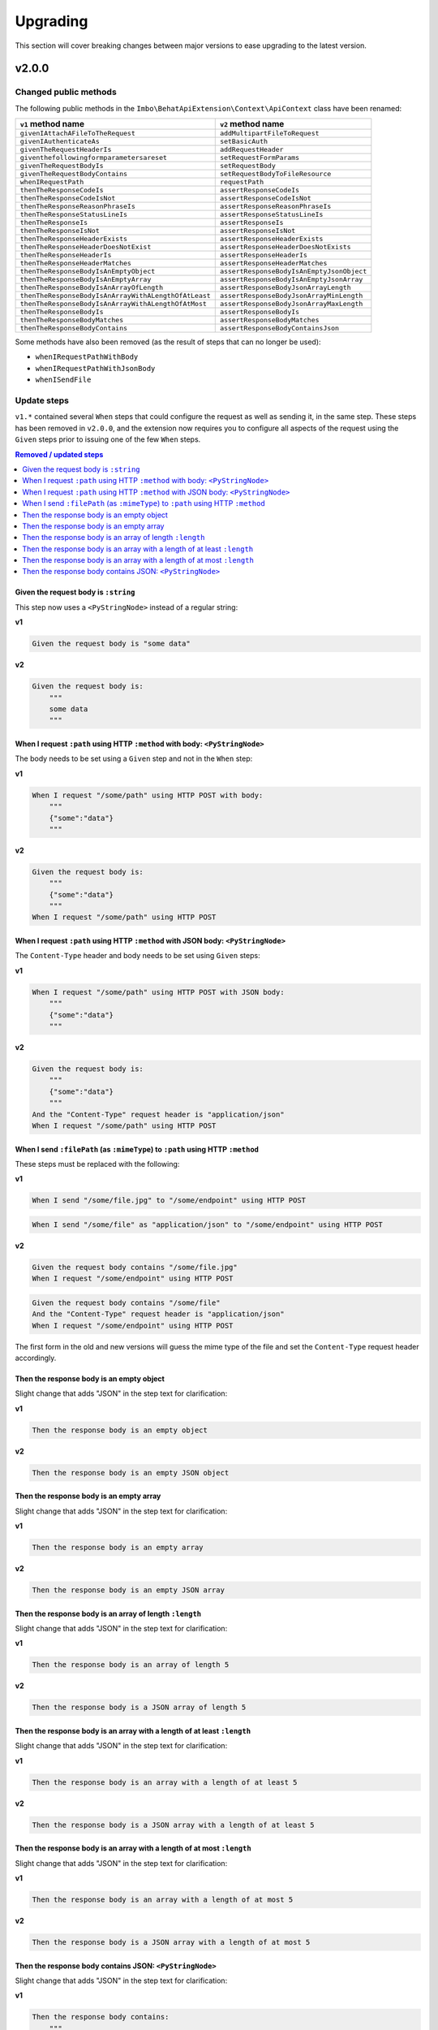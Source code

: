 Upgrading
=========

This section will cover breaking changes between major versions to ease upgrading to the latest version.

v2.0.0
------

Changed public methods
^^^^^^^^^^^^^^^^^^^^^^

The following public methods in the ``Imbo\BehatApiExtension\Context\ApiContext`` class have been renamed:

====================================================  =========================================
``v1`` method name                                    ``v2`` method name
====================================================  =========================================
``givenIAttachAFileToTheRequest``                     ``addMultipartFileToRequest``
``givenIAuthenticateAs``                              ``setBasicAuth``
``givenTheRequestHeaderIs``                           ``addRequestHeader``
``giventhefollowingformparametersareset``             ``setRequestFormParams``
``givenTheRequestBodyIs``                             ``setRequestBody``
``givenTheRequestBodyContains``                       ``setRequestBodyToFileResource``
``whenIRequestPath``                                  ``requestPath``
``thenTheResponseCodeIs``                             ``assertResponseCodeIs``
``thenTheResponseCodeIsNot``                          ``assertResponseCodeIsNot``
``thenTheResponseReasonPhraseIs``                     ``assertResponseReasonPhraseIs``
``thenTheResponseStatusLineIs``                       ``assertResponseStatusLineIs``
``thenTheResponseIs``                                 ``assertResponseIs``
``thenTheResponseIsNot``                              ``assertResponseIsNot``
``thenTheResponseHeaderExists``                       ``assertResponseHeaderExists``
``thenTheResponseHeaderDoesNotExist``                 ``assertResponseHeaderDoesNotExists``
``thenTheResponseHeaderIs``                           ``assertResponseHeaderIs``
``thenTheResponseHeaderMatches``                      ``assertResponseHeaderMatches``
``thenTheResponseBodyIsAnEmptyObject``                ``assertResponseBodyIsAnEmptyJsonObject``
``thenTheResponseBodyIsAnEmptyArray``                 ``assertResponseBodyIsAnEmptyJsonArray``
``thenTheResponseBodyIsAnArrayOfLength``              ``assertResponseBodyJsonArrayLength``
``thenTheResponseBodyIsAnArrayWithALengthOfAtLeast``  ``assertResponseBodyJsonArrayMinLength``
``thenTheResponseBodyIsAnArrayWithALengthOfAtMost``   ``assertResponseBodyJsonArrayMaxLength``
``thenTheResponseBodyIs``                             ``assertResponseBodyIs``
``thenTheResponseBodyMatches``                        ``assertResponseBodyMatches``
``thenTheResponseBodyContains``                       ``assertResponseBodyContainsJson``
====================================================  =========================================

Some methods have also been removed (as the result of steps that can no longer be used):

* ``whenIRequestPathWithBody``
* ``whenIRequestPathWithJsonBody``
* ``whenISendFile``

Update steps
^^^^^^^^^^^^

``v1.*`` contained several ``When`` steps that could configure the request as well as sending it, in the same step. These steps has been removed in ``v2.0.0``, and the extension now requires you to configure all aspects of the request using the ``Given`` steps prior to issuing one of the few ``When`` steps.

.. contents:: Removed / updated steps
    :local:

Given the request body is ``:string``
"""""""""""""""""""""""""""""""""""""

This step now uses a ``<PyStringNode>`` instead of a regular string:

**v1**

.. code-block:: gherkin

    Given the request body is "some data"

**v2**

.. code-block:: gherkin

    Given the request body is:
        """
        some data
        """

When I request ``:path`` using HTTP ``:method`` with body: ``<PyStringNode>``
"""""""""""""""""""""""""""""""""""""""""""""""""""""""""""""""""""""""""""""

The body needs to be set using a ``Given`` step and not in the ``When`` step:

**v1**

.. code-block:: gherkin

    When I request "/some/path" using HTTP POST with body:
        """
        {"some":"data"}
        """

**v2**

.. code-block:: gherkin

    Given the request body is:
        """
        {"some":"data"}
        """
    When I request "/some/path" using HTTP POST

When I request ``:path`` using HTTP ``:method`` with JSON body: ``<PyStringNode>``
""""""""""""""""""""""""""""""""""""""""""""""""""""""""""""""""""""""""""""""""""

The ``Content-Type`` header and body needs to be set using ``Given`` steps:

**v1**

.. code-block:: gherkin

    When I request "/some/path" using HTTP POST with JSON body:
        """
        {"some":"data"}
        """

**v2**

.. code-block:: gherkin

    Given the request body is:
        """
        {"some":"data"}
        """
    And the "Content-Type" request header is "application/json"
    When I request "/some/path" using HTTP POST

When I send ``:filePath`` (as ``:mimeType``) to ``:path`` using HTTP ``:method``
""""""""""""""""""""""""""""""""""""""""""""""""""""""""""""""""""""""""""""""""

These steps must be replaced with the following:

**v1**

.. code-block:: gherkin

    When I send "/some/file.jpg" to "/some/endpoint" using HTTP POST

.. code-block:: gherkin

    When I send "/some/file" as "application/json" to "/some/endpoint" using HTTP POST

**v2**

.. code-block:: gherkin

    Given the request body contains "/some/file.jpg"
    When I request "/some/endpoint" using HTTP POST

.. code-block:: gherkin

    Given the request body contains "/some/file"
    And the "Content-Type" request header is "application/json"
    When I request "/some/endpoint" using HTTP POST

The first form in the old and new versions will guess the mime type of the file and set the ``Content-Type`` request header accordingly.

Then the response body is an empty object
"""""""""""""""""""""""""""""""""""""""""

Slight change that adds "JSON" in the step text for clarification:

**v1**

.. code-block:: gherkin

    Then the response body is an empty object

**v2**

.. code-block:: gherkin

    Then the response body is an empty JSON object

Then the response body is an empty array
""""""""""""""""""""""""""""""""""""""""

Slight change that adds "JSON" in the step text for clarification:

**v1**

.. code-block:: gherkin

    Then the response body is an empty array

**v2**

.. code-block:: gherkin

    Then the response body is an empty JSON array

Then the response body is an array of length ``:length``
""""""""""""""""""""""""""""""""""""""""""""""""""""""""

Slight change that adds "JSON" in the step text for clarification:

**v1**

.. code-block:: gherkin

    Then the response body is an array of length 5

**v2**

.. code-block:: gherkin

    Then the response body is a JSON array of length 5

Then the response body is an array with a length of at least ``:length``
""""""""""""""""""""""""""""""""""""""""""""""""""""""""""""""""""""""""

Slight change that adds "JSON" in the step text for clarification:

**v1**

.. code-block:: gherkin

    Then the response body is an array with a length of at least 5

**v2**

.. code-block:: gherkin

    Then the response body is a JSON array with a length of at least 5

Then the response body is an array with a length of at most ``:length``
"""""""""""""""""""""""""""""""""""""""""""""""""""""""""""""""""""""""

Slight change that adds "JSON" in the step text for clarification:

**v1**

.. code-block:: gherkin

    Then the response body is an array with a length of at most 5

**v2**

.. code-block:: gherkin

    Then the response body is a JSON array with a length of at most 5

Then the response body contains JSON: ``<PyStringNode>``
""""""""""""""""""""""""""""""""""""""""""""""""""""""""

Slight change that adds "JSON" in the step text for clarification:

**v1**

.. code-block:: gherkin

    Then the response body contains:
        """
        {"some": "value"}
        """

**v2**

.. code-block:: gherkin

    Then the response body contains JSON:
        """
        {"some": "value"}
        """
